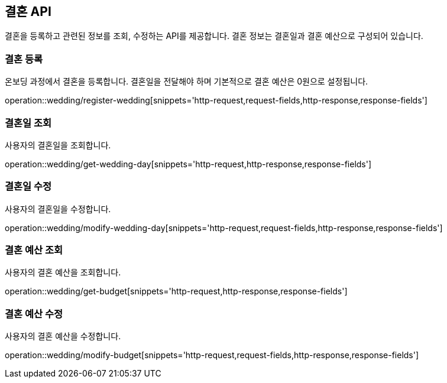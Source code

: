 == 결혼 API
:doctype: book
:source-highlighter: highlightjs
:toc: left
:toclevels: 2
:seclinks:

결혼을 등록하고 관련된 정보를 조회, 수정하는 API를 제공합니다.
결혼 정보는 결혼일과 결혼 예산으로 구성되어 있습니다.

=== 결혼 등록

온보딩 과정에서 결혼을 등록합니다. 결혼일을 전달해야 하며 기본적으로 결혼 예산은 0원으로 설정됩니다.

operation::wedding/register-wedding[snippets='http-request,request-fields,http-response,response-fields']

=== 결혼일 조회

사용자의 결혼일을 조회합니다.

operation::wedding/get-wedding-day[snippets='http-request,http-response,response-fields']

=== 결혼일 수정

사용자의 결혼일을 수정합니다.

operation::wedding/modify-wedding-day[snippets='http-request,request-fields,http-response,response-fields']

=== 결혼 예산 조회

사용자의 결혼 예산을 조회합니다.

operation::wedding/get-budget[snippets='http-request,http-response,response-fields']

=== 결혼 예산 수정

사용자의 결혼 예산을 수정합니다.

operation::wedding/modify-budget[snippets='http-request,request-fields,http-response,response-fields']
